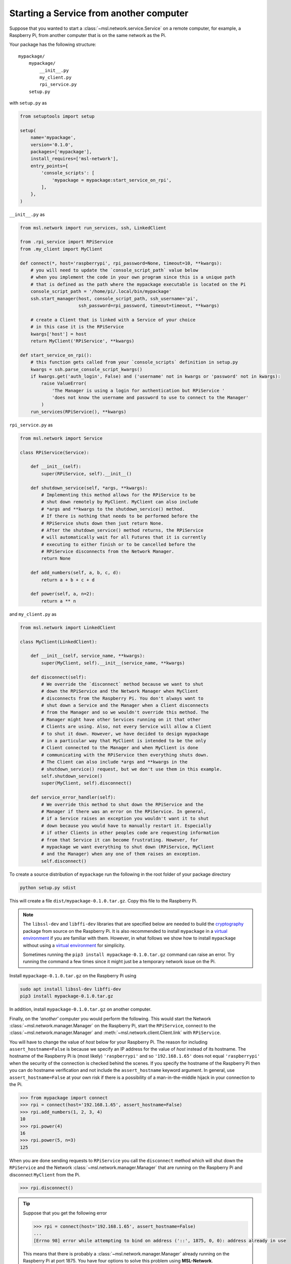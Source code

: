.. _ssh-example:

========================================
Starting a Service from another computer
========================================

Suppose that you wanted to start a :class:`~msl.network.service.Service` on a remote computer,
for example, a Raspberry Pi, from another computer that is on the same network as the Pi.

Your package has the following structure::

    mypackage/
        mypackage/
            __init__.py
            my_client.py
            rpi_service.py
        setup.py

with ``setup.py`` as

.. code-block:: python

    from setuptools import setup

    setup(
        name='mypackage',
        version='0.1.0',
        packages=['mypackage'],
        install_requires=['msl-network'],
        entry_points={
            'console_scripts': [
                'mypackage = mypackage:start_service_on_rpi',
            ],
        },
    )

``__init__.py`` as

.. code-block:: python

    from msl.network import run_services, ssh, LinkedClient

    from .rpi_service import RPiService
    from .my_client import MyClient

    def connect(*, host='raspberrypi', rpi_password=None, timeout=10, **kwargs):
        # you will need to update the `console_script_path` value below
        # when you implement the code in your own program since this is a unique path
        # that is defined as the path where the mypackage executable is located on the Pi
        console_script_path = '/home/pi/.local/bin/mypackage'
        ssh.start_manager(host, console_script_path, ssh_username='pi',
                          ssh_password=rpi_password, timeout=timeout, **kwargs)

        # create a Client that is linked with a Service of your choice
        # in this case it is the RPiService
        kwargs['host'] = host
        return MyClient('RPiService', **kwargs)

    def start_service_on_rpi():
        # this function gets called from your `console_scripts` definition in setup.py
        kwargs = ssh.parse_console_script_kwargs()
        if kwargs.get('auth_login', False) and ('username' not in kwargs or 'password' not in kwargs):
            raise ValueError(
                'The Manager is using a login for authentication but RPiService '
                'does not know the username and password to use to connect to the Manager'
            )
        run_services(RPiService(), **kwargs)

``rpi_service.py`` as

.. code-block:: python

    from msl.network import Service

    class RPiService(Service):

        def __init__(self):
            super(RPiService, self).__init__()

        def shutdown_service(self, *args, **kwargs):
            # Implementing this method allows for the RPiService to be
            # shut down remotely by MyClient. MyClient can also include
            # *args and **kwargs to the shutdown_service() method.
            # If there is nothing that needs to be performed before the
            # RPiService shuts down then just return None.
            # After the shutdown_service() method returns, the RPiService
            # will automatically wait for all Futures that it is currently
            # executing to either finish or to be cancelled before the
            # RPiService disconnects from the Network Manager.
            return None

        def add_numbers(self, a, b, c, d):
            return a + b + c + d

        def power(self, a, n=2):
            return a ** n

and ``my_client.py`` as

.. code-block:: python

    from msl.network import LinkedClient

    class MyClient(LinkedClient):

        def __init__(self, service_name, **kwargs):
            super(MyClient, self).__init__(service_name, **kwargs)

        def disconnect(self):
            # We override the `disconnect` method because we want to shut
            # down the RPiService and the Network Manager when MyClient
            # disconnects from the Raspberry Pi. You don't always want to
            # shut down a Service and the Manager when a Client disconnects
            # from the Manager and so we wouldn't override this method. The
            # Manager might have other Services running on it that other
            # Clients are using. Also, not every Service will allow a Client
            # to shut it down. However, we have decided to design mypackage
            # in a particular way that MyClient is intended to be the only
            # Client connected to the Manager and when MyClient is done
            # communicating with the RPiService then everything shuts down.
            # The Client can also include *args and **kwargs in the
            # shutdown_service() request, but we don't use them in this example.
            self.shutdown_service()
            super(MyClient, self).disconnect()

        def service_error_handler(self):
            # We override this method to shut down the RPiService and the
            # Manager if there was an error on the RPiService. In general,
            # if a Service raises an exception you wouldn't want it to shut
            # down because you would have to manually restart it. Especially
            # if other Clients in other peoples code are requesting information
            # from that Service it can become frustrating. However, for
            # mypackage we want everything to shut down (RPiService, MyClient
            # and the Manager) when any one of them raises an exception.
            self.disconnect()

To create a source distribution of ``mypackage`` run the following in the root folder of your
package directory

.. code-block:: console

   python setup.py sdist

This will create a file ``dist/mypackage-0.1.0.tar.gz``. Copy this file to the Raspberry Pi.

.. note::

   The ``libssl-dev`` and ``libffi-dev`` libraries that are specified below are needed to build
   the cryptography_ package from source on the Raspberry Pi. It is also recommended to install
   ``mypackage`` in a `virtual environment`_ if you are familiar with them. However, in what
   follows we show how to install ``mypackage`` without using a `virtual environment`_ for
   simplicity.

   Sometimes running the ``pip3 install mypackage-0.1.0.tar.gz`` command can raise an error.
   Try running the command a few times since it might just be a temporary network issue on the Pi.

Install ``mypackage-0.1.0.tar.gz`` on the Raspberry Pi using

.. code-block:: console

   sudo apt install libssl-dev libffi-dev
   pip3 install mypackage-0.1.0.tar.gz

In addition, install ``mypackage-0.1.0.tar.gz`` on another computer.

Finally, on the *'another'* computer you would perform the following. This would
start the Network :class:`~msl.network.manager.Manager` on the Raspberry Pi, start
the ``RPiService``, connect to the :class:`~msl.network.manager.Manager`
and :meth:`~msl.network.client.Client.link` with ``RPiService``.

You will have to change the value of *host* below for your Raspberry Pi. The reason for including
``assert_hostname=False`` is because we specify an IP address for the value of `host` instead of its
hostname. The hostname of the Raspberry Pi is (most likely) ``'raspberrypi'`` and so ``'192.168.1.65'``
does not equal ``'raspberrypi'`` when the security of the connection is checked behind the scenes.
If you specify the hostname of the Raspberry Pi then you can do hostname verification and not include
the ``assert_hostname`` keyword argument. In general, use ``assert_hostname=False`` at your own risk
if there is a possibility of a man-in-the-middle hijack in your connection to the Pi.

.. code-block:: pycon

    >>> from mypackage import connect
    >>> rpi = connect(host='192.168.1.65', assert_hostname=False)
    >>> rpi.add_numbers(1, 2, 3, 4)
    10
    >>> rpi.power(4)
    16
    >>> rpi.power(5, n=3)
    125

When you are done sending requests to ``RPiService`` you call the ``disconnect`` method which
will shut down the ``RPiService`` and the Network :class:`~msl.network.manager.Manager` that are
running on the Raspberry Pi and disconnect ``MyClient`` from the Pi.

.. code-block:: pycon

    >>> rpi.disconnect()

.. tip::

   Suppose that you get the following error

   .. code-block:: pycon

      >>> rpi = connect(host='192.168.1.65', assert_hostname=False)
      ...
      [Errno 98] error while attempting to bind on address ('::', 1875, 0, 0): address already in use

   This means that there is probably a :class:`~msl.network.manager.Manager` already running
   on the Raspberry Pi at port 1875. You have four options to solve this problem using **MSL-Network**.

   (1) Start another :class:`~msl.network.manager.Manager` on a different port

   .. code-block:: pycon

      >>> rpi = connect(host='192.168.1.65', assert_hostname=False, port=1876)

   (2) Connect to the :class:`~msl.network.manager.Manager` and shut it down gracefully;
       however, this requires that you are an administrator of that :class:`~msl.network.manager.Manager`.
       See the ``user`` command in :ref:`network-cli` for more details on how to create a user that
       is an administrator.

   .. code-block:: pycon

      >>> from msl.network import connect
      >>> cxn = connect(host='192.168.1.65', assert_hostname=False)
      >>> cxn.admin_request('shutdown_manager')

   (3) Kill the :class:`~msl.network.manager.Manager`

   .. code-block:: pycon

      >>> from msl.network import ssh
      >>> ssh_client = ssh.connect('pi@192.168.1.65')
      >>> out = ssh.exec_command(ssh_client, 'ps aux | grep mypackage')
      >>> print('\n'.join(out))
      pi  1367  0.1  2.2  63164 21380 pts/0  Sl+  12:21  0:01 /usr/bin/python3 .local/bin/mypackage
      pi  4341  0.0  0.2   4588  2512 ?      Ss   12:30  0:00 bash -c ps aux | grep mypackage
      pi  4343  0.0  0.0   4368   540 ?      S    12:30  0:00 grep mypackage
      >>> ssh.exec_command(ssh_client, 'sudo kill -9 1367')
      []
      >>> ssh_client.close()

   (4) Reboot the remote computer

   .. code-block:: pycon

      >>> from msl.network import ssh
      >>> ssh_client = ssh.connect('pi@192.168.1.65')
      >>> ssh.exec_command(ssh_client, 'sudo reboot')
      []
      >>> ssh_client.close()

.. _cryptography: https://cryptography.io/en/latest/
.. _virtual environment: https://docs.python.org/3/tutorial/venv.html
